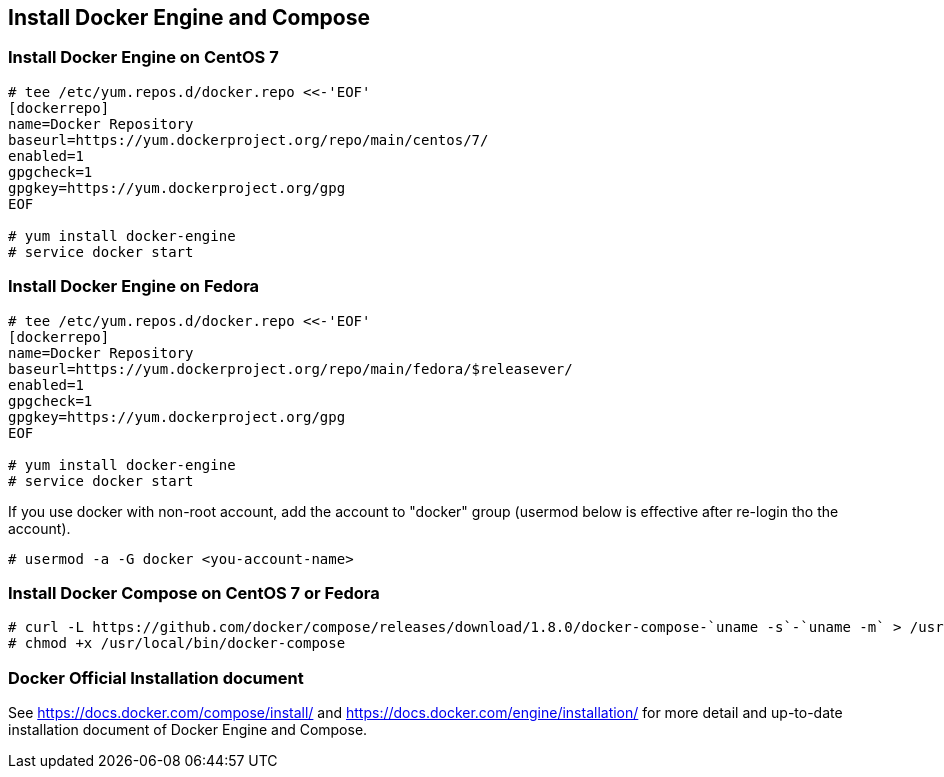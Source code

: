 == Install Docker Engine and Compose

=== Install Docker Engine on CentOS 7

--------
# tee /etc/yum.repos.d/docker.repo <<-'EOF'
[dockerrepo]
name=Docker Repository
baseurl=https://yum.dockerproject.org/repo/main/centos/7/
enabled=1
gpgcheck=1
gpgkey=https://yum.dockerproject.org/gpg
EOF

# yum install docker-engine
# service docker start
--------

=== Install Docker Engine on Fedora

--------
# tee /etc/yum.repos.d/docker.repo <<-'EOF'
[dockerrepo]
name=Docker Repository
baseurl=https://yum.dockerproject.org/repo/main/fedora/$releasever/
enabled=1
gpgcheck=1
gpgkey=https://yum.dockerproject.org/gpg
EOF

# yum install docker-engine
# service docker start
--------

If you use docker with non-root account,
add the account to "docker" group
(usermod below is effective after re-login tho the account).

--------
# usermod -a -G docker <you-account-name>
--------

=== Install Docker Compose on CentOS 7 or Fedora

--------
# curl -L https://github.com/docker/compose/releases/download/1.8.0/docker-compose-`uname -s`-`uname -m` > /usr/local/bin/docker-compose
# chmod +x /usr/local/bin/docker-compose
--------

=== Docker Official Installation document

See https://docs.docker.com/compose/install/ and
https://docs.docker.com/engine/installation/
for more detail and up-to-date installation document
of Docker Engine and Compose.


